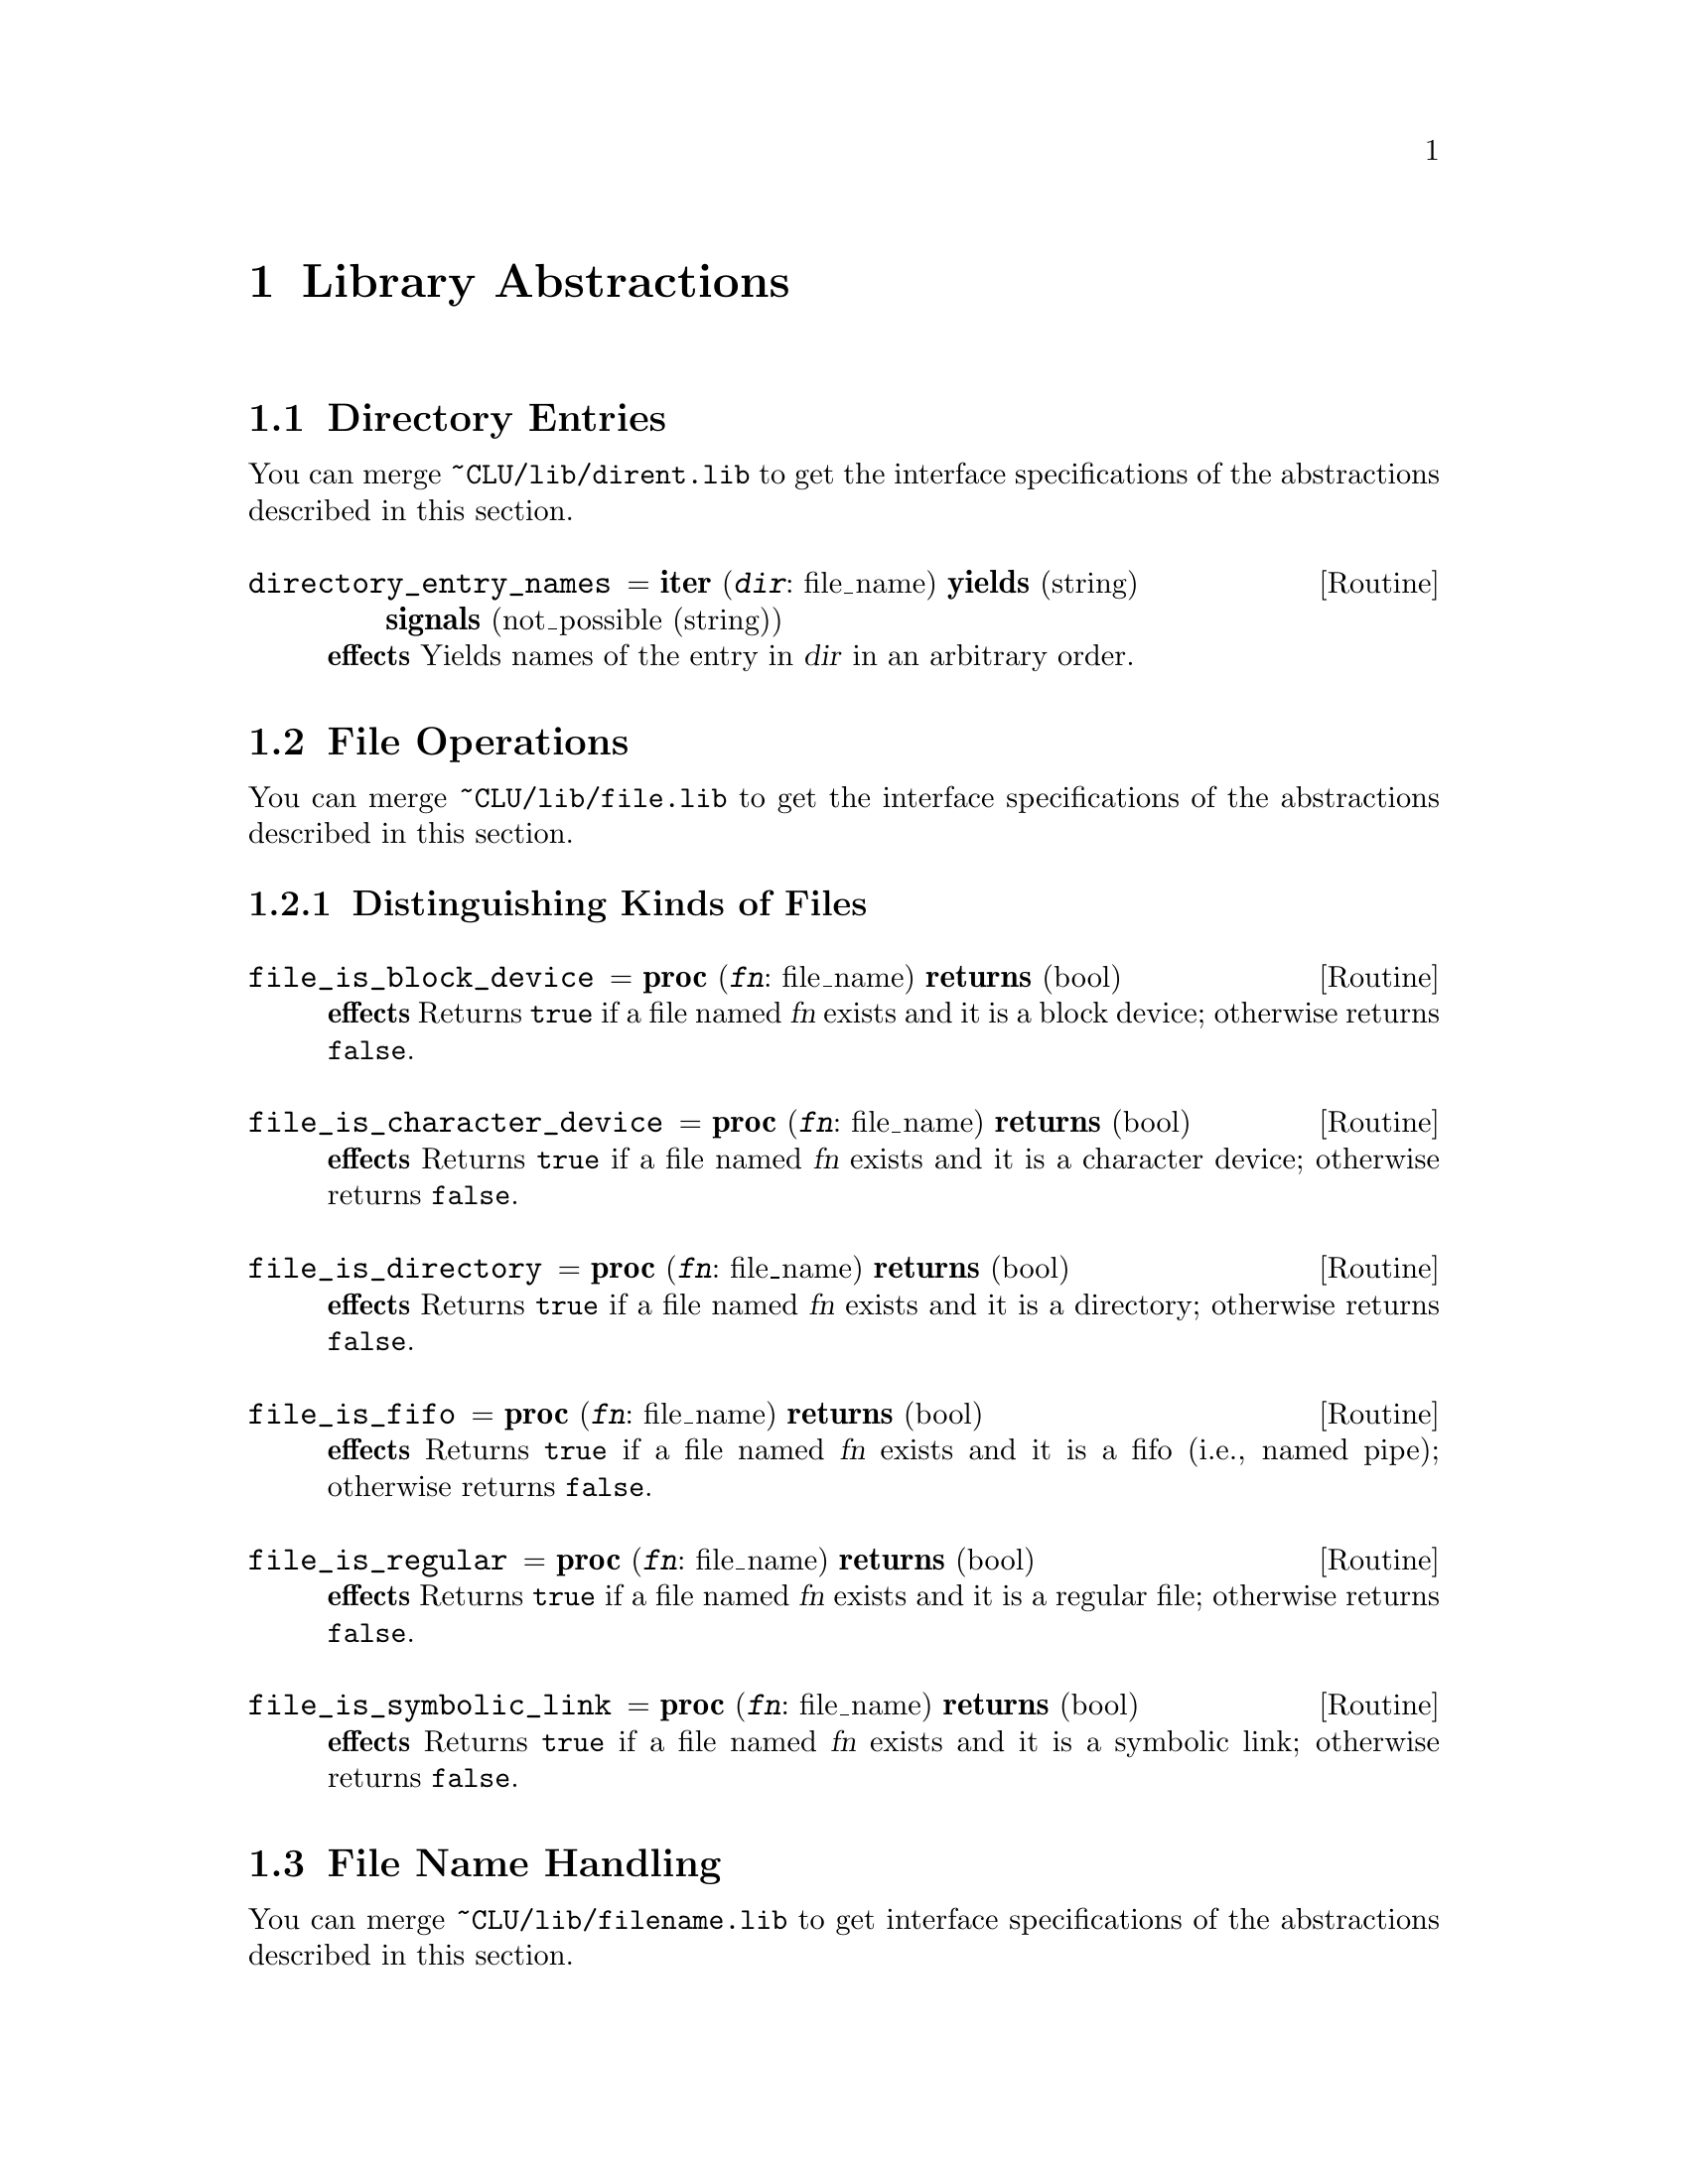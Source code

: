@c library.texi
@c
@c Copyright (c) 1996, 1997
@c      Department of Mathematical and Computing Sciences, Tokyo
@c      Institute of Technology.  All rights reserved.
@c
@c This is part of CLU2C User's Manual.  For copying conditions, see
@c the file clu2c.texi.
@c
@c $Id: library.texi,v 2.6 1997/02/05 09:55:45 ushijima Exp $


@c *******************************************************************
@c                        Library Abstractions
@c *******************************************************************

@node Library, Installation, Changes to CLU, Top
@chapter Library Abstractions

@menu
* Directory Entries::           
* File Operations::             
* File Name Handling::          
* Integer Handling::            
* Mathematical Functions::      
* Program Environment::         
* Misc Abstractions::           
@end menu


@c ===================================================================
@c                         Directory Entries
@c ===================================================================

@node Directory Entries, File Operations, Library, Library
@section Directory Entries

You can merge @file{~CLU/lib/dirent.lib}
to get the interface specifications of the abstractions
described in this section.

@menu
* directory_entry_names::       
@end menu

@ifinfo
@node directory_entry_names,  , Directory Entries, Directory Entries
@subheading directory_entry_names
@end ifinfo
@deffn Routine directory_entry_names @r{= @b{iter} (@var{dir}: file_name) @w{@b{yields} (string)} @w{@b{signals} (not_possible (string))}}
@strong{effects}
Yields names of the entry in @var{dir} in an arbitrary order.
@end deffn


@c ===================================================================
@c                          File Operations
@c ===================================================================

@node File Operations, File Name Handling, Directory Entries, Library
@section File Operations

You can merge @file{~CLU/lib/file.lib}
to get the interface specifications of the abstractions
described in this section.

@menu
* Kinds of Files::              
@end menu


@c -------------------------------------------------------------------
@c                   Distinguishing Kinds of Files
@c -------------------------------------------------------------------

@node Kinds of Files,  , File Operations, File Operations
@subsection Distinguishing Kinds of Files

@menu
* file_is_block_device::        
* file_is_character_device::    
* file_is_directory::           
* file_is_fifo::                
* file_is_regular::             
* file_is_symbolic_link::       
@end menu

@ifinfo
@node file_is_block_device, file_is_character_device, Kinds of Files, Kinds of Files
@subsubheading file_is_block_device
@end ifinfo
@deffn Routine file_is_block_device @r{= @b{proc} (@var{fn}: file_name) @w{@b{returns} (bool)}}
@strong{effects}
Returns @code{true} if a file named @var{fn} exists
and it is a block device;
otherwise returns @code{false}.
@end deffn

@ifinfo
@node file_is_character_device, file_is_directory, file_is_block_device, Kinds of Files
@subsubheading file_is_character_device
@end ifinfo
@deffn Routine file_is_character_device @r{= @b{proc} (@var{fn}: file_name) @w{@b{returns} (bool)}}
@strong{effects}
Returns @code{true} if a file named @var{fn} exists
and it is a character device;
otherwise returns @code{false}.
@end deffn

@ifinfo
@node file_is_directory, file_is_fifo, file_is_character_device, Kinds of Files
@subsubheading file_is_directory
@end ifinfo
@deffn Routine file_is_directory @r{= @b{proc} (@var{fn}: file_name) @w{@b{returns} (bool)}}
@strong{effects}
Returns @code{true} if a file named @var{fn} exists
and it is a directory;
otherwise returns @code{false}.
@end deffn

@ifinfo
@node file_is_fifo, file_is_regular, file_is_directory, Kinds of Files
@subsubheading file_is_fifo
@end ifinfo
@deffn Routine file_is_fifo @r{= @b{proc} (@var{fn}: file_name) @w{@b{returns} (bool)}}
@strong{effects}
Returns @code{true} if a file named @var{fn} exists
and it is a fifo (i.e., named pipe);
otherwise returns @code{false}.
@end deffn

@ifinfo
@node file_is_regular, file_is_symbolic_link, file_is_fifo, Kinds of Files
@subsubheading file_is_regular
@end ifinfo
@deffn Routine file_is_regular @r{= @b{proc} (@var{fn}: file_name) @w{@b{returns} (bool)}}
@strong{effects}
Returns @code{true} if a file named @var{fn} exists
and it is a regular file;
otherwise returns @code{false}.
@end deffn

@ifinfo
@node file_is_symbolic_link,  , file_is_regular, Kinds of Files
@subsubheading file_is_symbolic_link
@end ifinfo
@deffn Routine file_is_symbolic_link @r{= @b{proc} (@var{fn}: file_name) @w{@b{returns} (bool)}}
@strong{effects}
Returns @code{true} if a file named @var{fn} exists
and it is a symbolic link;
otherwise returns @code{false}.
@end deffn


@c ===================================================================
@c                         File Name Handling
@c ===================================================================

@node File Name Handling, Integer Handling, File Operations, Library
@section File Name Handling

You can merge @file{~CLU/lib/filename.lib}
to get interface specifications of the abstractions
described in this section.

@menu
* Accessing Components::        
* Transforming File Names::     
* Specific File Names::         
@end menu


@c -------------------------------------------------------------------
@c                        Accessing Components
@c -------------------------------------------------------------------

@node Accessing Components, Transforming File Names, File Name Handling, File Name Handling
@subsection Accessing File Name Components

@menu
* file_name_nondirectory::      
* file_name_drive::             
* file_name_proper_directory::  
@end menu

@ifinfo
@node file_name_nondirectory, file_name_drive, Accessing Components, Accessing Components
@subsubheading file_name_nondirectory
@end ifinfo
@deffn Routine file_name_nondirectory @r{= @b{proc} (@var{fn}: file_name) @w{@b{returns} (string)}}
@strong{effects}
This procedure is equivalent to the following:

@example
file_name_nondirectory = proc(fn: fname) returns(string)
    fname = file_name
    entry: fname := fname$create("", fn.name, fn.suffix, fn.other)
    return(fname$unparse(entry))
end file_name_nondirectory
@end example

@noindent
This procedure transforms @var{fn}
in a string representation like @code{file_name$unparse}
as if the @emph{directory} component of @var{fn} was empty.
@end deffn

@ifinfo
@node file_name_drive, file_name_proper_directory, file_name_nondirectory, Accessing Components
@subsubheading file_name_drive
@end ifinfo
@deffn Routine file_name_drive @r{= @b{proc} (@var{fn}: file_name) @w{@b{returns} (string)}}
@strong{effects}
On UNIX this procedure returns an empty string.
On MS-DOS this procedure returns a drive specification in the @emph{directory} component of @var{fn} if it exists;
otherwise returns an empty string.
@end deffn

@ifinfo
@node file_name_proper_directory,  , file_name_drive, Accessing Components
@subsubheading file_name_proper_directory
@end ifinfo
@deffn Routine file_name_proper_directory @r{= @b{proc} (@var{fn}: file_name) @w{@b{returns} (string)}}
@strong{effects}
On UNIX this procedure is equivalent to @code{file_name$get_dir}.
On MS-DOS 
@end deffn


@c -------------------------------------------------------------------
@c                      Transforming File Names
@c -------------------------------------------------------------------

@node Transforming File Names, Specific File Names, Accessing Components, File Name Handling
@subsection Transforming File Names

@menu
* file_name_fill_directory::    
* file_name_fill_suffix::       
* file_name_apply_directory::   
* file_name_absolutize::        
* file_name_is_absolute::       
* file_name_simplify::          
* file_name_expand_home_directory::  
* file_name_as_directory::      
* directory_file_name::         
@end menu

@ifinfo
@node file_name_fill_directory, file_name_fill_suffix, Transforming File Names, Transforming File Names
@subsubheading file_name_fill_directory
@end ifinfo
@deffn Routine file_name_fill_directory @r{= @b{proc} (@var{fn}: file_name) @b{returns} (file_name)}
@strong{effects}
This procedure fills in or fixes up the directory component of @var{fn}
if it is empty or relative;
otherwise merely returns @var{fn}.
The result may or may not be absolute.
If the result is not absolute,
it will be treated as relative to the current working directory
associated with the current process.
@end deffn

@ifinfo
@node file_name_fill_suffix, file_name_apply_directory, file_name_fill_directory, Transforming File Names
@subsubheading file_name_fill_suffix
@end ifinfo
@deffn Routine file_name_fill_suffix @r{= @b{proc} (@var{fn}: file_name, @var{suffix}: string) @w{@b{returns} (file_name)}}
@strong{effects}
If the @code{suffix} component of @var{fn} is empty
and @var{suffix} is valid as a @code{suffix} component,
an invocation of this procedure is equivalent to the following invocation:

@example
file_name$create(@var{fn}.dir, @var{fn}.name, @var{suffix}, @var{fn}.other)
@end example

@noindent
Otherwise simply returns @var{fn}.
@end deffn

@ifinfo
@node file_name_apply_directory, file_name_absolutize, file_name_fill_suffix, Transforming File Names
@subsubheading file_name_apply_directory
@end ifinfo
@deffn Routine file_name_apply_directory @r{= @b{proc} (@var{fn}, @var{base}: file_name) @w{@b{returns} (file_name)}}
@strong{effects}
@end deffn

@ifinfo
@node file_name_absolutize, file_name_is_absolute, file_name_apply_directory, Transforming File Names
@subsubheading file_name_absolutize
@end ifinfo
@deffn Routine file_name_absolutize @r{= @b{proc} (@var{fn}: file_name) @w{@b{returns} (file_name)}}
@strong{effects}
@end deffn

@ifinfo
@node file_name_is_absolute, file_name_simplify, file_name_absolutize, Transforming File Names
@subsubheading file_name_is_absolute
@end ifinfo
@deffn Routine file_name_is_absolute @r{= @b{proc} (@var{fn}: file_name) @w{@b{returns} (bool)}}
@strong{effects}
Returns @code{true} if @var{fn} represents an absolute file name;
otherwise returns false.
@end deffn

@ifinfo
@node file_name_simplify, file_name_expand_home_directory, file_name_is_absolute, Transforming File Names
@subsubheading file_name_simplify
@end ifinfo
@deffn Routine file_name_simplify @r{= @b{proc} (@var{fn}: file_name) @w{@b{returns} (file_name)}}
@strong{effects}
@end deffn

@ifinfo
@node file_name_expand_home_directory, file_name_as_directory, file_name_simplify, Transforming File Names
@subsubheading file_name_expand_home_directory
@end ifinfo
@deffn Routine file_name_expand_home_directory @r{= @b{proc} (@var{fn}: file_name) @w{@b{returns} (file_name)}}
@strong{effects}
@end deffn

Directory names are file names
such that all the components other than @emph{directory} are empty.

@ifinfo
@node file_name_as_directory, directory_file_name, file_name_expand_home_directory, Transforming File Names
@subsubheading file_name_as_directory
@end ifinfo
@deffn Routine file_name_as_directory @r{= @b{proc} (@var{fn}: file_name) @w{@b{returns} (file_name)}}
@strong{effects}
@end deffn

@ifinfo
@node directory_file_name,  , file_name_as_directory, Transforming File Names
@subsubheading directory_file_name
@end ifinfo
@deffn Routine directory_file_name @r{= @b{proc} (@var{fn}: file_name) @w{@b{returns} (file_name)}}
@strong{effects}
@end deffn


@c -------------------------------------------------------------------
@c                        Specific File Names
@c -------------------------------------------------------------------

@node Specific File Names,  , Transforming File Names, File Name Handling
@subsection Specific File Names

@menu
* current_directory::           
* home_directory::              
@end menu

@ifinfo
@node current_directory, home_directory, Specific File Names, Specific File Names
@subsubheading current_directory
@end ifinfo
@deffn Routine current_directory @r{= @b{proc} () @w{@b{returns} (file_name)}}
@strong{effects}
Returns the current working directory
associated with the currently executing process.
@end deffn

@ifinfo
@node home_directory,  , current_directory, Specific File Names
@subsubheading home_directory
@end ifinfo
@deffn Routine home_directory @r{= @b{proc} (@var{user}: string) @w{@b{returns} (file_name)} @w{@b{signals} (not_found)}}
@strong{effects}
Returns @var{user}'s home directory if it can be determined;
otherwise signals @code{not_found}.
An empty @var{user} implies the user associated with the currently executing process.
The "CLU" user is treated as to have the CLU system root directory as its home directory.
The result is a directory name,
i.e., all the components other than @emph{directory} are empty.
@end deffn


@c ===================================================================
@c                          Integer Handling
@c ===================================================================

@node Integer Handling, Mathematical Functions, File Name Handling, Library
@section Integer Handling

This section describes some auxiliary operations on @code{int}.
You can merge @file{~CLU/lib/int.lib}
to get interface specifications of the abstractions
described in this section.

@menu
* int_hex_parse::               
* int_hex_unparse::             
* int_oct_parse::               
* int_oct_unparse::             
@end menu

@ifinfo
@node int_hex_parse, int_hex_unparse, Integer Handling, Integer Handling
@subheading int_hex_parse
@end ifinfo

@deffn Routine int_hex_parse @r{= @b{proc} (@var{s}: string) @w{@b{returns} (int)} @w{@b{signals} (bad_format, overflow)}}
@strong{effects}
Equivalent to @code{int$parse}
except that each digit in @var{s} shall be hexadecimal.
The letters from @samp{a} (or @samp{A}) through @samp{f} (or @samp{F})
are used as hexadecimal digits
with values from 10 through 15,
respectively.
@end deffn

@ifinfo
@node int_hex_unparse, int_oct_parse, int_hex_parse, Integer Handling
@subheading int_hex_unparse
@end ifinfo

@deffn Routine int_hex_unparse @r{= @b{proc} (@var{i}: int) @w{@b{returns} (string)}}
@strong{effects}
Equivalent to @code{int$unparse}
except that each digit in the result is hexadecimal.
The letters from @samp{a} through @samp{f}
are used for hexadecimal digits
with values from 10 to 15,
respectively.
@end deffn

@ifinfo
@node int_oct_parse, int_oct_unparse, int_hex_unparse, Integer Handling
@subheading int_oct_parse
@end ifinfo

@deffn Routine int_oct_parse @r{= @b{proc} (@var{s}: string) @w{@b{returns} (int)} @w{@b{signals} (bad_format, overflow)}}
@strong{effects}
Equivalent to @code{int$parse}
except that each digit in @var{s} shall be octal.
@end deffn

@ifinfo
@node int_oct_unparse,  , int_oct_parse, Integer Handling
@subheading int_oct_unparse
@end ifinfo

@deffn Routine int_oct_unparse @r{= @b{proc} (@var{i}: int) @w{@b{returns} (string)}}
@strong{effects}
Equivalent to @code{int$unparse}
except that each digit in the result is octal.
@end deffn


@c ===================================================================
@c                       Mathematical Functions
@c ===================================================================

@node Mathematical Functions, Program Environment, Integer Handling, Library
@section Mathematical Functions
@cindex mathematical functions
@cindex functions, mathematical

The @code{overflow} exception occurs
if the magnitude of the result is greater than Real_Max,
unless otherwise specified.
The @code{underflow} exception occurs
if the magnitude of the result is less than Real_Min,
unless otherwise specified.

Interface specifications of these functions
are contained in @file{~CLU/lib/math.spc}.

@menu
* Trigonometric Functions::     
* Hyperbolic Functions::        
* Exponential and Logarithmic Functions::  
* Power Functions::             
@end menu


@c -------------------------------------------------------------------
@c                      Trigonometric Functions
@c -------------------------------------------------------------------

@node  Trigonometric Functions, Hyperbolic Functions, Mathematical Functions, Mathematical Functions
@subsection Trigonometric Functions
@cindex trigonometric functions
@cindex functions, trigonometric

@cindex PI
In the following descriptions, `PI' denotes the ratio of the
circumference of a circle to its diameter.

@menu
* acos::                        
* asin::                        
* atan::                        
* atan2::                       
* cos::                         
* sin::                         
* tan::                         
@end menu

@ifinfo
@node acos, asin, Trigonometric Functions, Trigonometric Functions
@subsubheading acos
@end ifinfo
@cindex arc cosine
@cindex cosine, arc
@deffn Routine acos @r{= @b{proc} (@var{x}: real) @w{@b{returns} (real)} @w{@b{signals} (bounds, overflow)}}
@strong{effects}
Signals @code{bounds} if @var{x} is less than -1 or greater than 1;
otherwise returns the arc cosine of @var{x} in the range [0, PI] radians.
@end deffn

@ifinfo
@node asin, atan, acos, Trigonometric Functions
@subsubheading asin
@end ifinfo
@cindex arc sine
@cindex sine, arc
@deffn Routine asin @r{= @b{proc} (@var{x}: real) @w{@b{returns} (real)} @w{@b{signals} (bounds, underflow)}}
@strong{effects}
Signals @code{bounds} if @var{x} is less than -1 or greater than 1;
otherwise returns the arc sine of @var{x} in the range [@minus{}PI/2, +PI/2] radians.
@end deffn

@ifinfo
@node atan, atan2, asin, Trigonometric Functions
@subsubheading atan
@end ifinfo
@cindex arc tangent
@cindex tangent, arc
@deffn Routine  atan @r{= @b{proc} (@var{x}: real) @w{@b{returns} (real)} @w{@b{signals} (underflow)}}
@strong{effects}
Returns the arc tangent of @var{x} in the range [@minus{}PI/2, +PI/2] radians.
@end deffn

@ifinfo
@node atan2, cos, atan, Trigonometric Functions
@subsubheading atan2
@end ifinfo
@cindex arc tangent
@cindex tangent, arc
@deffn Routine atan2 @r{= @b{proc} (@var{y}, @var{x}: real) @w{@b{returns} (real)} @w{@b{signals} (undefined, underflow)}}
@strong{effects}
Signals @code{undefined} if both @var{x} and @var{y} are zero;
otherwise returns the arc tangent of @var{y}/@var{x} in the range [@minus{}PI, +PI] radians.
@end deffn

@ifinfo
@node cos, sin, atan2, Trigonometric Functions
@subsubheading cos
@end ifinfo
@cindex cosine
@deffn Routine  cos @r{= @b{proc} (@var{x}: real) @w{@b{returns} (real)} @w{@b{signals} (underflow)}}
@strong{effects}
Returns the cosine of @var{x} (measured in radians).
@end deffn

@ifinfo
@node sin, tan, cos, Trigonometric Functions
@subsubheading sin
@end ifinfo
@cindex sine
@deffn Routine  sin @r{= @b{proc} (@var{x}: real) @w{@b{returns} (real)} @w{@b{signals} (underflow)}}
@strong{effects}
Returns the sine of @var{x} (measured in radians).
@end deffn

@ifinfo
@node tan,  , sin, Trigonometric Functions
@subsubheading tan
@end ifinfo
@cindex tangent
@deffn Routine tan @r{= @b{proc} (@var{x}: real) @w{@b{returns} (real)} @w{@b{signals} (overflow, underflow)}}
@strong{effects}
Returns the tangent of @var{x} (measured in radians).
@end deffn


@c -------------------------------------------------------------------
@c                        Hyperbolic Functions
@c -------------------------------------------------------------------

@node  Hyperbolic Functions, Exponential and Logarithmic Functions, Trigonometric Functions, Mathematical Functions
@subsection Hyperbolic Functions
@cindex hyperbolic functions
@cindex functions, hyperbolic

@menu
* cosh::                        
* sinh::                        
* tanh::                        
@end menu

@ifinfo
@node cosh, sinh, Hyperbolic Functions, Hyperbolic Functions
@subsubheading cosh
@end ifinfo
@cindex hyperbolic cosine
@cindex cosine, hyperbolic
@deffn Routine cosh @r{= @b{proc} (@var{x}: real) @w{@b{returns} (real)} @w{@b{signals} (overflow, underflow)}}
@strong{effects}
Returns the hyperbolic cosine of @var{x}.
@end deffn

@ifinfo
@node sinh, tanh, cosh, Hyperbolic Functions
@subsubheading sinh
@end ifinfo
@cindex hyperbolic sine
@cindex sine, hyperbolic
@deffn Routine sinh @r{= @b{proc} (@var{x}: real) @w{@b{returns} (real)} @w{@b{signals} (overflow, underflow)}}
@strong{effects}
Returns the hyperbolic sine of @var{x}.
@end deffn

@ifinfo
@node tanh,  , sinh, Hyperbolic Functions
@subsubheading tanh
@end ifinfo
@cindex hyperbolic tangent
@cindex tangent, hyperbolic
@deffn Routine tanh @r{= @b{proc} (@var{x}: real) @w{@b{returns} (real)} @w{@b{signals} (underflow)}}
@strong{effects}
Returns the hyperbolic tangent of @var{x}.
@end deffn


@c -------------------------------------------------------------------
@c               Exponential and Logarithmic Functions
@c -------------------------------------------------------------------

@node  Exponential and Logarithmic Functions, Power Functions, Hyperbolic Functions, Mathematical Functions
@subsection Exponential and Logarithmic Functions
@cindex exponential functions
@cindex logarithmic functions
@cindex functions, exponential
@cindex functions, logarithmic

@menu
* exp::                         
* log::                         
* log10::                       
@end menu

@ifinfo
@node exp, log, Exponential and Logarithmic Functions, Exponential and Logarithmic Functions
@subsubheading exp
@end ifinfo
@deffn Routine exp @r{= @b{proc} (@var{x}: real) @w{@b{returns} (real)} @w{@b{signals} (overflow, underflow)}}
@strong{effects}
Returns the exponential function of @var{x}.
@end deffn

@ifinfo
@node log, log10, exp, Exponential and Logarithmic Functions
@subsubheading log
@end ifinfo
@cindex natural logarithm
@cindex logarithm, natural
@deffn Routine log @r{= @b{proc} (@var{x}: real) @w{@b{returns} (real)} @w{@b{signals} (complex_result, undefined, overflow, underflow)}}
@strong{effects}
Signals @code{complex_result} if @var{x} is negative;
signals @code{undefined} if @var{x} is zero;
otherwise returns the natural logarithm of @var{x}.
@end deffn

@ifinfo
@node log10,  , log, Exponential and Logarithmic Functions
@subsubheading log10
@end ifinfo
@cindex base-ten logarithm
@cindex logarithm, base-ten
@deffn Routine log10 @r{= @b{proc} (@var{x}: real) @w{@b{returns} (real)} @w{@b{signals} (complex_result, undefined, overflow, underflow)}}
@strong{effects}
Signals @code{complex_result} if @var{x} is negative;
signals @code{undefined} if @var{x} is zero;
otherwise returns the base-ten logarithm of @var{x}.
@end deffn


@c -------------------------------------------------------------------
@c                          Power Functions
@c -------------------------------------------------------------------

@node  Power Functions,  , Exponential and Logarithmic Functions, Mathematical Functions
@subsection Power Functions
@cindex power functions
@cindex functions, power

Note that a general power function is implemented as the @code{real$power} operation.

@menu
* sqrt::                        
@end menu

@ifinfo
@node sqrt,  , Power Functions, Power Functions
@subsubheading sqrt
@end ifinfo
@cindex square root
@deffn Routine sqrt @r{= @b{proc} (@var{x}: real) @w{@b{returns} (real)} @w{@b{signals} (complex_result, overflow, underflow)}}
@strong{effects}
Signals @code{complex_result} if @var{x} is negative;
otherwise returns the square root of @var{x}.
@end deffn


@c ===================================================================
@c                        Program Environment
@c ===================================================================

@node Program Environment, Misc Abstractions, Mathematical Functions, Library
@section Program Environment

You can merge @file{~CLU/lib/progenv.lib}
to get interface specifications of the abstractions
described in this section.

@menu
* Argument Vector::             
* Option Handling::             
* Environment Variables::       
* System Command Execution::    
* Program Termination::         
@end menu

@c -------------------------------------------------------------------
@c                          Argument Vector
@c -------------------------------------------------------------------

@node Argument Vector, Option Handling, Program Environment, Program Environment
@subsection Argument Vector

@menu
* program_name::                
* program_arguments::           
* input_streams::               
@end menu

@ifinfo
@node program_name, program_arguments, Argument Vector, Argument Vector
@subsubheading program_name
@end ifinfo

@deffn Routine program_name @r{= @b{proc} () @b{returns} (string)}
@strong{effects}
Returns the program name associated with the current process.
@end deffn

@ifinfo
@node program_arguments, input_streams, program_name, Argument Vector
@subsubheading program_arguments
@end ifinfo

@deffn Routine program_arguments @r{= @b{proc} () @w{@b{returns} (sequence[string])}}
@strong{effects}
Returns the program arguments associated with the current process.
@end deffn

@ifinfo
@node input_streams,  , program_arguments, Argument Vector
@subsubheading input_streams
@end ifinfo

@deffn Routine input_streams @r{= @b{iter} (@var{inputs}: sequence[string]) @w{@b{yields} (stream)}}
@strong{effects}
Yields the primary input stream if @var{inputs} is empty
(the primary input stream is the stream
returned by the @code{stream$primary_input} operation).
Otherwise yields an input stream specified by each element of @var{inputs},
in order.
If an element of @var{inputs} is @samp{-},
it specifies the primary input stream.
Any other elements specify input streams
that result from opening files named by those elements.
If a named file cannot be opened,
prints an error message to the primary output stream for error messages
(returned by the @code{stream$error_output} operation)
and yields nothing as far as that element of @var{inputs} is concerned.
@end deffn

@c -------------------------------------------------------------------
@c                          Option Handling
@c -------------------------------------------------------------------

@node Option Handling, Environment Variables, Argument Vector, Program Environment
@subsection Option Handling

@deftp {Data type} getopt @r{= @b{data type is} create, create_long, options, get_optname, get_optarg, optarg_is_empty, optarg_is_full, get_optind, get_opterr, set_opterr, set_output, get_non_options, non_options}
@end deftp

@subsubheading Overview

The @code{getopt} type provides the means
to analyze the argument vector (sometimes called an @dfn{argv})
supplied to a program when it was invoked.

From the point of view of @code{getopt},
an argument vector consists of zero or more option arguments
followed by zero or more non-option arguments.
Option arguments specify a set of options.
An option can take an argument for itself.

The argument that starts with a minus sign (@code{-})
followed by one or more characters
is an option argument unless otherwise specified.
It specifies one or more options.
If an option specified by an option argument takes an argument
and an argument to the option is not specified in the option argument,
the next argument in the argument vector
is taken as an argument to the option.

At the minimum,
an option argument consists of a minus sign
followed by a single character (e.g., @code{-a}),
which specifies a single option.
If an option takes an argument,
the argument to the option can be specified in the same option argument.
For example,
suppose that the @code{-o} option takes an argument.
The argument to this option,
say @code{foo},
can be specified as @code{-ofoo},
as well as @code{-o foo},
as mentioned above.

Options specified by a single character can be grouped into a single option argument.
For example,
the three options @code{-a}, @code{-b}, and @code{-c} can be specified as @code{-abc}.
Note that an argument-taking option eats up an option argument.
For example,
if the @code{-o} option takes an argument as before,
the option argument @code{-aobc}
is equivalent to the tree option arguments @code{-a -o bc}.

An @code{getopt} object can be made tailored
to recognize long-form options
(in contrast to short-form options described so far).
The form of an long-form option is

@display
@code{--}@var{name}[@code{=}@var{argument}]
@end display

@noindent
where @var{name} can be specified with an unambiguous prefix.

A special option argument
that consists of two minus signs (i.e., @code{--}),
unless taken as an argument for the preceding option,
does not modify the program behavior
but modifies the way the argument vector is analyzed:
it specifies the end of option arguments.
That is,
all the arguments that follows this argument
are taken as non-option arguments,
even if they start with a minus sign.

An @code{getopt} object is mutable.
The state of an @code{getopt} object changes
during the execution of the @code{options} operation.
No other operations change the state.
Each time the @code{options} operation yields,
it sets the current option to the yielded one.

@subsubheading Operations

@menu
* getopt$create::               
* getopt$create_long::          
* getopt$options::              
* getopt$get_optname::          
* getopt$get_optarg::           
* getopt$optarg_is_empty::      
* getopt$optarg_is_full::       
* getopt$get_optind::           
* getopt$get_opterr::           
* getopt$set_opterr::           
* getopt$set_output::           
* getopt$get_non_options::      
* getopt$non_options::          
@end menu

@ifinfo
@noindent
end getopt
@end ifinfo

@ifinfo
@node getopt$create, getopt$create_long, Option Handling, Option Handling
@subsubheading getopt$create
@end ifinfo
@defop Operation getopt create @r{= @b{proc} (@var{argv}: sequence[string], @var{optstring}: string) @w{@b{returns} (getopt)} @w{@b{signals} (bad_format)}}
@strong{effects}
Returns a new @code{getopt} object
that analyzes short-form options in @var{argv}.
The legitimate characters for the options are listed in @var{optstring}.
If a character is followed by a colon (@code{:}),
the option specified by the character takes an argument.
The other options does not take an argument.
Signals @code{bad_format} if @var{optstring} is empty
or it starts with a colon.
@end defop

@ifinfo
@node getopt$create_long, getopt$options, getopt$create, Option Handling
@subsubheading getopt$create_long
@end ifinfo
@defop Operation getopt create_long @r{= @b{proc} (@w{@var{argv}: sequence[string]}, @w{@var{shortopts}: string}, @w{@var{longopts}: long_option_list}) @w{@b{returns} (getopt)} @w{@b{signals} (bad_format)}@*@w{long_option_list = sequence[long_option]}@*@w{long_option = struct[name: string, arg: int, val: char]}@*@w{no_argument = 0}@*@w{required_argument = 1}@*@w{optional_argument = 2}}
@strong{effects}
Returns a new @code{getopt} object
that analyzes short-form options as well as long-form options in @var{argv}.
The @code{shortopts} argument
is the same as @var{optstring} for @code{create}
except that it can be empty,
in this case only long-form options are analyzed.
The @var{longopts} argument specifies a set of legitimate long-form options.
Each element specifies a single long-form option.
The @code{name} component is the name of the option.
The @code{arg} component specifies whether the option takes an argument:
@code{no_argument} means that the option does not take an argument;
@code{required_argument} means that the option takes an argument;
@code{optional_argument} means that the option takes an argument
but the argument can be omitted.
The @code{val} component specifies the character
yielded by the @code{options} operation when the option is encountered.
Signals @code{bad_format} if @var{shortops} starts with a colon
or @var{longopts} is not in the form mentioned above.
@end defop

@ifinfo
@node getopt$options, getopt$get_optname, getopt$create_long, Option Handling
@subsubheading getopt$options
@end ifinfo
@defop Operation getopt options @r{= @b{iter} (@var{go}: getopt) @w{@b{yields} (char)}}
@strong{requires}
The @code{options} operation has not been invoked on @var{go}.@*
@strong{modifies}
@var{go}.@*
@strong{effects}
Analyzes the argument vector and yields a character
that corresponds to the option encountered.
If the option is in short form,
yields the character that specifies the option.
If the option is in long form,
yields the @code{val} component that corresponds to the option.
If the specified option is not legitimate,
is ambiguous,
or lacks a required argument,
yields a question mark (@code{?}).
In the last case an error message is printed to the standard error.
@end defop

@ifinfo
@node getopt$get_optname, getopt$get_optarg, getopt$options, Option Handling
@subsubheading getopt$get_optname
@end ifinfo
@defop Operation getopt get_optname @r{= @b{proc} (@var{go}: getopt) @w{@b{returns} (string)}}
@strong{effects}
Returns the name of the current option such as "-a" or "--verbose".
@end defop

@ifinfo
@node getopt$get_optarg, getopt$optarg_is_empty, getopt$get_optname, Option Handling
@subsubheading getopt$get_optarg
@end ifinfo
@defop Operation getopt get_optarg @r{= @b{proc} (@var{go}: getopt) @w{@b{returns} (string)} @w{@b{signals} (no_argument)}}
@strong{effects}
If the current option has an argument,
returns the argument.
Otherwise signals @code{no_argument}.
@end defop

@ifinfo
@node getopt$optarg_is_empty, getopt$optarg_is_full, getopt$get_optarg, Option Handling
@subsubheading getopt$optarg_is_empty
@end ifinfo
@defop Operation getopt optarg_is_empty @r{= @b{proc} (@var{go}: getopt) @w{@b{returns} (bool)}}
@strong{effects}
Returns @code{true}
if and only if the current option does not have an argument.
@end defop

@ifinfo
@node getopt$optarg_is_full, getopt$get_optind, getopt$optarg_is_empty, Option Handling
@subsubheading getopt$optarg_is_full
@end ifinfo
@defop Operation getopt optarg_is_full @r{= @b{proc} (@var{go}: getopt) @w{@b{returns} (bool)}}
@strong{effects}
Returns @code{true} if and only if the current option has an argument.
@end defop

@ifinfo
@node getopt$get_optind, getopt$get_opterr, getopt$optarg_is_full, Option Handling
@subsubheading getopt$get_optind
@end ifinfo
@defop Operation getopt get_optind @r{= @b{proc} (@var{go}: getopt) @w{@b{returns} (int)}}
@strong{effects}
Returns the index of the next argument to be processed in the argument vector.
@end defop

@ifinfo
@node getopt$get_opterr, getopt$set_opterr, getopt$get_optind, Option Handling
@subsubheading getopt$get_opterr
@end ifinfo
@defop Operation getopt get_opterr @r{= @b{proc} (@var{go}: getopt) @w{@b{returns} (bool)}}
@strong{effects}
Returns whether an error message is printed
when an option is unknown or without a required argument.
@end defop

@ifinfo
@node getopt$set_opterr, getopt$set_output, getopt$get_opterr, Option Handling
@subsubheading getopt$set_opterr
@end ifinfo
@defop Operation getopt set_opterr @r{= @b{proc} (@var{go}: getopt, @var{opterr}: bool)}
@strong{modifies}
@var{go}.@*
@strong{effects}
If @var{opterr} is @code{true},
changes @var{go} so that an error message is printed
when an option is unknown or without a required argument
(this is the default behavior).
Otherwise changes @var{go} so that no error messages are printed.
@end defop

@ifinfo
@node getopt$set_output, getopt$get_non_options, getopt$set_opterr, Option Handling
@subsubheading getopt$set_output
@end ifinfo
@defop Operation getopt set_output @r{= @b{proc} (@var{go}: getopt, @var{output}: stream)}
@strong{modifies}
@var{go}.@*
@strong{effects}
Changes @var{go} so that error messages are printed to @var{output}.
@end defop

@ifinfo
@node getopt$get_non_options, getopt$non_options, getopt$set_output, Option Handling
@subsubheading getopt$get_non_options
@end ifinfo
@defop Operation getopt get_non_options @r{= @b{proc} (@var{go}: getopt) @w{@b{returns} (sequence[string])}}
@strong{requires}
The @code{options} operation has been invoked on @var{go}
and it terminated normally.@*
@strong{effects}
Returns the sequence of the non-option arguments.
@end defop

@ifinfo
@node getopt$non_options,  , getopt$get_non_options, Option Handling
@subsubheading getopt$non_options
@end ifinfo
@defop Operation getopt non_options @r{= @b{iter} (@var{go}: getopt) @w{@b{yields} (string)}}
@strong{requires}
The @code{options} operation has been invoked on @var{go}
and it terminated normally.@*
@strong{effects}
Yields each non-option argument in the same order
as in the argument vector that is used for creating @var{go}.
@end defop

@iftex
@noindent
@b{end} getopt
@end iftex

@c -------------------------------------------------------------------
@c                       Environment Variables
@c -------------------------------------------------------------------

@node Environment Variables, System Command Execution, Option Handling, Program Environment
@subsection Environment Variables

@deffn Routine getenv @r{= @b{proc} (@var{name}: string) @w{@b{returns} (string)} @w{@b{signals} (not_found)}}
@strong{effects}
Returns the value of the environment variable associated with @var{name}
if such a variable exists;
otherwise signals @code{not_found}.
@end deffn

@c -------------------------------------------------------------------
@c                      System Command Execution
@c -------------------------------------------------------------------

@node System Command Execution, Program Termination, Environment Variables, Program Environment
@subsection System Command Execution

@deffn Routine system @r{= @b{proc} (@var{command}: string) @b{returns} (int)}
@strong{effects}
Invokes an implementation-defined command processor to interpret @var{command}
and returns an implementation-defined value.
@end deffn

@c -------------------------------------------------------------------
@c                        Program Termination
@c -------------------------------------------------------------------

@node Program Termination,  , System Command Execution, Program Environment
@subsection Program Termination

@deffn Routine terminate @r{= @b{proc} (@var{status}: int)}
@strong{effects}
Attempts to flush all open streams with unwritten buffered data,
then closes all open streams,
and then terminates the current process
in the condition specified by @var{status}.
@end deffn


@c ===================================================================
@c                     Miscellaneous Abstractions
@c ===================================================================

@node Misc Abstractions,  , Program Environment, Library
@section Miscellaneous Abstractions

@menu
* Unsigned Integers::           
@end menu

@c -------------------------------------------------------------------
@c                         Unsigned Integers
@c -------------------------------------------------------------------

@node Unsigned Integers,  , Misc Abstractions, Misc Abstractions
@subsection Unsigned Integers

@deftp {Data type} uint @r{= @b{data type is} create, to_int, add, sub, mul, div, mod, max, min, lt, le, ge, gt, and, or, xor, not, shift, parse, hex_parse, oct_parse, unparse, hex_unparse, oct_unparse, equal, similar, copy}
@end deftp

@subsubheading Overview

Objects of type @code{uint} are immutable
and represent nonnegative integers less than @sc{uint_modulo},
where @sc{uint_modulo} = 2 ** @sc{uint_bit}
and @sc{uint_bit} is the implementation-defined constant
such that @sc{uint_modulo} > Int_Max.

@subsubheading Operations

@menu
* uint$create::                 
* uint$to_int::                 
* uint$add::                    
* uint$sub::                    
* uint$mul::                    
* uint$div::                    
* uint$mod::                    
* uint$max::                    
* uint$min::                    
* uint$lt::                     
* uint$le::                     
* uint$ge::                     
* uint$gt::                     
* uint$and::                    
* uint$or::                     
* uint$xor::                    
* uint$not::                    
* uint$shift::                  
* uint$parse::                  
* uint$hex_parse::              
* uint$oct_parse::              
* uint$unparse::                
* uint$hex_unparse::            
* uint$oct_unparse::            
* uint$equal::                  
* uint$similar::                
* uint$copy::                   
@end menu

@ifinfo
@noindent
end uint
@end ifinfo

@ifinfo
@node uint$create, uint$to_int, Unsigned Integers, Unsigned Integers
@subsubheading uint$create
@end ifinfo
@defop Operation uint create @r{= @b{proc} (@var{i}: int) @w{@b{returns} (uint)} @w{@b{signals} (negative_argument)}}
@strong{effects}
Signals @code{negative_argument} if @var{i} < 0;
otherwise returns the unsigned integer that has the same value as @var{i}.
@end defop

@ifinfo
@node uint$to_int, uint$add, uint$create, Unsigned Integers
@subsubheading uint$to_int
@end ifinfo
@defop Operation uint to_int @r{= @b{proc} (@var{u}: uint) @w{@b{returns} (int)} @w{@b{signals} (overflow)}}
@strong{effects}
Signals @code{overflow}
if @var{u} can not be represented as an @code{int} object;
otherwise returns the integer that has the same value as @var{u}.
@end defop

@ifinfo
@node uint$add, uint$sub, uint$to_int, Unsigned Integers
@subsubheading uint$add
@end ifinfo
@defop Operation uint add @r{= @b{proc} (@var{u1}, @var{u2}: uint) @w{@b{returns} (@var{u3}: uint)}}
@strong{effects}
@var{u3} is congruent to (@var{u1} + @var{u2}) (modulo @sc{uint_modulo}).
@end defop

@ifinfo
@node uint$sub, uint$mul, uint$add, Unsigned Integers
@subsubheading uint$sub
@end ifinfo
@defop Operation uint sub @r{= @b{proc} (@var{u1}, @var{u2}: uint) @w{@b{returns} (@var{u3}: uint)}}
@strong{effects}
@var{u3} is congruent to (@var{u1} - @var{u2}) (modulo @sc{uint_modulo}).
@end defop

@ifinfo
@node uint$mul, uint$div, uint$sub, Unsigned Integers
@subsubheading uint$mul
@end ifinfo
@defop Operation uint mul @r{= @b{proc} (@var{u1}, @var{u2}: uint) @w{@b{returns} (@var{u3}: uint)}}
@strong{effects}
@var{u3} is congruent to (@var{u1} * @var{u2}) (modulo @sc{uint_modulo}).
@end defop

@ifinfo
@node uint$div, uint$mod, uint$mul, Unsigned Integers
@subsubheading uint$div
@end ifinfo
@defop Operation uint div @r{= @b{proc} (@var{u1}, @var{u2}: uint) @w{@b{returns} (@var{u3}: uint)} @w{@b{signals} (zero_divide)}}
@strong{effects}
Signals @code{zero_divide}
if @var{u2} is zero;
otherwise @var{u1} is equal to (@var{u2} * @var{u3} + @var{r})
for some nonnegative integer @var{r} less than @var{u2}.
@end defop

@ifinfo
@node uint$mod, uint$max, uint$div, Unsigned Integers
@subsubheading uint$mod
@end ifinfo
@defop Operation uint mod @r{= @b{proc} (@var{u1}, @var{u2}: uint) @w{@b{returns} (@var{u3}: uint)} @w{@b{signals} (zero_divide)}}
@strong{effects}
Signals @code{zero_divide}
if @var{u2} is zero;
otherwise @var{u3} is less than @var{u2}
and @var{u1} is equal to (@var{u2} * @var{q} + @var{u3})
for some nonnegative integer @var{q}.
@end defop

@ifinfo
@node uint$max, uint$min, uint$mod, Unsigned Integers
@subsubheading uint$max
@end ifinfo
@defop Operation uint max @r{= @b{proc} (@var{u1}, @var{u2}: uint) @w{@b{returns} (uint)}}
@strong{effects}
Returns the larger of @var{u1} and @var{u2}.
@end defop

@ifinfo
@node uint$min, uint$lt, uint$max, Unsigned Integers
@subsubheading uint$min
@end ifinfo
@defop Operation uint min @r{= @b{proc} (@var{u1}, @var{u2}: uint) @w{@b{returns} (uint)}}
@strong{effects}
Returns the smaller of @var{u1} and @var{u2}.
@end defop

@ifinfo
@node uint$lt, uint$le, uint$min, Unsigned Integers
@subsubheading uint$lt
@end ifinfo
@defop Operation uint lt @r{= @b{proc} (@var{u1}, @var{u2}: uint) @w{@b{returns} (bool)}}
@strong{effects}
Returns @code{true}
if and only if @var{u1} is less than @var{u2}.
@end defop

@ifinfo
@node uint$le, uint$ge, uint$lt, Unsigned Integers
@subsubheading uint$le
@end ifinfo
@defop Operation uint le @r{= @b{proc} (@var{u1}, @var{u2}: uint) @w{@b{returns} (bool)}}
@strong{effects}
Returns @code{true}
if and only if @var{u1} is less than or equal to @var{u2}.
@end defop

@ifinfo
@node uint$ge, uint$gt, uint$le, Unsigned Integers
@subsubheading uint$ge
@end ifinfo
@defop Operation uint ge @r{= @b{proc} (@var{u1}, @var{u2}: uint) @w{@b{returns} (bool)}}
@strong{effects}
Returns @code{true}
if and only if @var{u1} is greater than or equal to @var{u2}.
@end defop

@ifinfo
@node uint$gt, uint$and, uint$ge, Unsigned Integers
@subsubheading uint$gt
@end ifinfo
@defop Operation uint gt @r{= @b{proc} (@var{u1}, @var{u2}: uint) @w{@b{returns} (bool)}}
@strong{effects}
Returns @code{true}
if and only if @var{u1} is greater than @var{u2}.
@end defop

@ifinfo
@node uint$and, uint$or, uint$gt, Unsigned Integers
@subsubheading uint$and
@end ifinfo
@defop Operation uint and @r{= @b{proc} (@var{u1}, @var{u2}: uint) @w{@b{returns} (uint)}}
@strong{effects}
Returns the bitwise @sc{and} of @var{u1} and @var{u2}.
@end defop

@ifinfo
@node uint$or, uint$xor, uint$and, Unsigned Integers
@subsubheading uint$or
@end ifinfo
@defop Operation uint or @r{= @b{proc} (@var{u1}, @var{u2}: uint) @w{@b{returns} (uint)}}
@strong{effects}
Returns the bitwise inclusive @sc{or} of @var{u1} and @var{u2}.
@end defop

@ifinfo
@node uint$xor, uint$not, uint$or, Unsigned Integers
@subsubheading uint$xor
@end ifinfo
@defop Operation uint xor @r{= @b{proc} (@var{u1}, @var{u2}: uint) @w{@b{returns} (uint)}}
@strong{effects}
Returns the bitwise exclusive @sc{or} of @var{u1} and @var{u2}.
@end defop

@ifinfo
@node uint$not, uint$shift, uint$xor, Unsigned Integers
@subsubheading uint$not
@end ifinfo
@defop Operation uint not @r{= @b{proc} (@var{u}: uint) @w{@b{returns} (uint)}}
@strong{effects}
Returns the one's complement of @var{u}.
@end defop

@ifinfo
@node uint$shift, uint$parse, uint$not, Unsigned Integers
@subsubheading uint$shift
@end ifinfo
@defop Operation uint shift @r{= @b{proc} (@var{u}: uint, @var{count}: int) @w{@b{returns} (uint)}}
@strong{effects}
Returns an unsigned integer
that is the result of shifting @var{u} left
by @var{count} bit positions
if @var{count} is positive;
otherwise returns an unsigned integer
that is the result of shifting @var{u} right
by -@var{count} bit positions.
@end defop

@ifinfo
@node uint$parse, uint$hex_parse, uint$shift, Unsigned Integers
@subsubheading uint$parse
@end ifinfo
@defop Operation uint parse @r{= @b{proc} (@var{s}: string) @w{@b{returns} (@var{u}: uint)} @w{@b{signals} (bad_format)}}
@strong{effects}
Signals @code{bad_format}
if @var{s} contains any character other than decimal digits;
otherwise @var{u} is congruent
to the integer represented by @var{s}
(modulo @sc{uint_modulo}).
@end defop

@ifinfo
@node uint$hex_parse, uint$oct_parse, uint$parse, Unsigned Integers
@subsubheading uint$hex_parse
@end ifinfo
@defop Operation uint hex_parse @r{= @b{proc} (@var{s}: string) @w{@b{returns} (@var{u}: uint)} @w{@b{signals} (bad_format)}}
@strong{effects}
Signals @code{bad_format}
if @var{s} contains any character other than hexadecimal digits;
otherwise @var{u} is congruent to @var{x}
(modulo @sc{uint_modulo}),
where @var{x} is the integer represented by @var{s} in hexadecimal notation.
@end defop

@ifinfo
@node uint$oct_parse, uint$unparse, uint$hex_parse, Unsigned Integers
@subsubheading uint$oct_parse
@end ifinfo
@defop Operation uint oct_parse @r{= @b{proc} (@var{s}: string) @w{@b{returns} (@var{u}: uint)} @w{@b{signals} (bad_format)}}
@strong{effects}
Signals @code{bad_format}
if @var{s} contains any character other than octal digits;
otherwise @var{u} is congruent to @var{x}
(modulo @sc{uint_modulo}),
where @var{x} is the integer represented by @var{s} in octal notation.
@end defop

@ifinfo
@node uint$unparse, uint$hex_unparse, uint$oct_parse, Unsigned Integers
@subsubheading uint$unparse
@end ifinfo
@defop Operation uint unparse @r{= @b{proc} (@var{u}: uint) @w{@b{returns} (string)}}
@strong{effects}
Returns the string
such that parse(unparse(@var{u})) = @var{u}.
Leading zeros are suppressed.
@end defop

@ifinfo
@node uint$hex_unparse, uint$oct_unparse, uint$unparse, Unsigned Integers
@subsubheading uint$hex_unparse
@end ifinfo
@defop Operation uint hex_unparse @r{= @b{proc} (@var{u}: uint) @w{@b{returns} (string)}}
@strong{effects}
Returns the string
such that hex_parse(hex_unparse(@var{u})) = @var{u}.
Leading zeros are suppressed.
The letters from @samp{a} through @samp{f}
are used for hexadecimal digits
with values from 10 to 15,
respectively.
@end defop

@ifinfo
@node uint$oct_unparse, uint$equal, uint$hex_unparse, Unsigned Integers
@subsubheading uint$oct_unparse
@end ifinfo
@defop Operation uint oct_unparse @r{= @b{proc} (@var{u}: uint) @w{@b{returns} (string)}}
@strong{effects}
Returns the string
such that oct_parse(oct_unparse(@var{u})) = @var{u}.
Leading zeros are suppressed.
@end defop

@ifinfo
@node uint$equal, uint$similar, uint$oct_unparse, Unsigned Integers
@subsubheading uint$equal
@end ifinfo
@defop Operation uint equal @r{= @b{proc} (@var{u1}, @var{u2}: uint) @w{@b{returns} (bool)}}
@strong{effects}
Returns @code{true}
if and only if @var{u1} and @var{u2} is the same unsigned integer.
@end defop

@ifinfo
@node uint$similar, uint$copy, uint$equal, Unsigned Integers
@subsubheading uint$similar
@end ifinfo
@defop Operation uint similar @r{= @b{proc} (@var{u1}, @var{u2}: uint) @w{@b{returns} (bool)}}
@strong{effects}
Equivalent to the @code{equal} operation.
@end defop

@ifinfo
@node uint$copy,  , uint$similar, Unsigned Integers
@subsubheading uint$copy
@end ifinfo
@defop Operation uint copy @r{= @b{proc} (@var{u}: uint) @w{@b{returns} (uint)}}
@strong{effects}
Simply returns @var{u}.
@end defop

@iftex
@noindent
@b{end} uint
@end iftex
